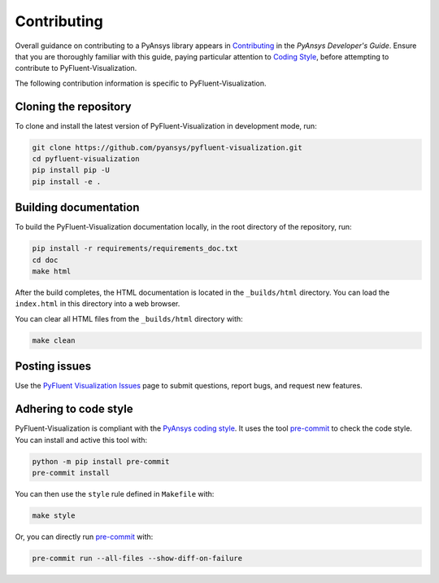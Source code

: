 .. _ref_contributing:

============
Contributing
============
Overall guidance on contributing to a PyAnsys library appears in
`Contributing <https://dev.docs.pyansys.com/how-to/contributing.html>`_
in the *PyAnsys Developer's Guide*. Ensure that you are thoroughly
familiar with this guide, paying particular attention to `Coding Style
<https://dev.docs.pyansys.com/coding-style/index.html#coding-style>`_,
before attempting to contribute to PyFluent-Visualization.
 
The following contribution information is specific to PyFluent-Visualization.

Cloning the repository
----------------------
To clone and install the latest version of PyFluent-Visualization in
development mode, run:

.. code::

   git clone https://github.com/pyansys/pyfluent-visualization.git
   cd pyfluent-visualization
   pip install pip -U
   pip install -e .

Building documentation
----------------------
To build the PyFluent-Visualization documentation locally, in the root
directory of the repository, run:

.. code:: 

    pip install -r requirements/requirements_doc.txt
    cd doc
    make html

After the build completes, the HTML documentation is located in the
``_builds/html`` directory. You can load the ``index.html`` in this
directory into a web browser.

You can clear all HTML files from the ``_builds/html`` directory with:

.. code::

    make clean

Posting issues
--------------
Use the `PyFluent Visualization Issues <https://github.com/pyansys/pyfluent-visualization/issues>`_
page to submit questions, report bugs, and request new features.


Adhering to code style
----------------------
PyFluent-Visualization is compliant with the `PyAnsys coding style
<https://dev.docs.pyansys.com/coding-style/index.html>`_. It uses the
tool `pre-commit <https://pre-commit.com/>`_ to check the code style.
You can install and active this tool with:

.. code:: bash

   python -m pip install pre-commit
   pre-commit install

You can then use the ``style`` rule defined in ``Makefile`` with:

.. code:: bash

   make style

Or, you can directly run `pre-commit <https://pre-commit.com/>`_ with:

.. code:: bash

    pre-commit run --all-files --show-diff-on-failure
